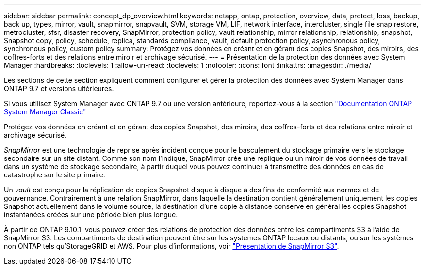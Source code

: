 ---
sidebar: sidebar 
permalink: concept_dp_overview.html 
keywords: netapp, ontap, protection, overview, data, protect, loss, backup, back up, types, mirror, vault, snapmirror, snapvault, SVM, storage VM, LIF, network interface, intercluster, single file snap restore, metrocluster, sfsr, disaster recovery, SnapMirror, protection policy, vault relationship, mirror relationship, relationship, snapshot, Snapshot copy, policy, schedule, replica, standards compliance, vault, default protection policy, asynchronous policy, synchronous policy, custom policy 
summary: Protégez vos données en créant et en gérant des copies Snapshot, des miroirs, des coffres-forts et des relations entre miroir et archivage sécurisé. 
---
= Présentation de la protection des données avec System Manager
:hardbreaks:
:toclevels: 1
:allow-uri-read: 
:toclevels: 1
:nofooter: 
:icons: font
:linkattrs: 
:imagesdir: ./media/


[role="lead"]
Les sections de cette section expliquent comment configurer et gérer la protection des données avec System Manager dans ONTAP 9.7 et versions ultérieures.

Si vous utilisez System Manager avec ONTAP 9.7 ou une version antérieure, reportez-vous à la section link:https://docs.netapp.com/us-en/ontap-sm-classic/index.html["Documentation ONTAP System Manager Classic"^]

Protégez vos données en créant et en gérant des copies Snapshot, des miroirs, des coffres-forts et des relations entre miroir et archivage sécurisé.

_SnapMirror_ est une technologie de reprise après incident conçue pour le basculement du stockage primaire vers le stockage secondaire sur un site distant. Comme son nom l'indique, SnapMirror crée une réplique ou un miroir de vos données de travail dans un système de stockage secondaire, à partir duquel vous pouvez continuer à transmettre des données en cas de catastrophe sur le site primaire.

Un _vault_ est conçu pour la réplication de copies Snapshot disque à disque à des fins de conformité aux normes et de gouvernance. Contrairement à une relation SnapMirror, dans laquelle la destination contient généralement uniquement les copies Snapshot actuellement dans le volume source, la destination d'une copie à distance conserve en général les copies Snapshot instantanées créées sur une période bien plus longue.

À partir de ONTAP 9.10.1, vous pouvez créer des relations de protection des données entre les compartiments S3 à l'aide de SnapMirror S3. Les compartiments de destination peuvent être sur les systèmes ONTAP locaux ou distants, ou sur les systèmes non ONTAP tels qu'StorageGRID et AWS. Pour plus d'informations, voir link:s3-snapmirror/index.html["Présentation de SnapMirror S3"].
